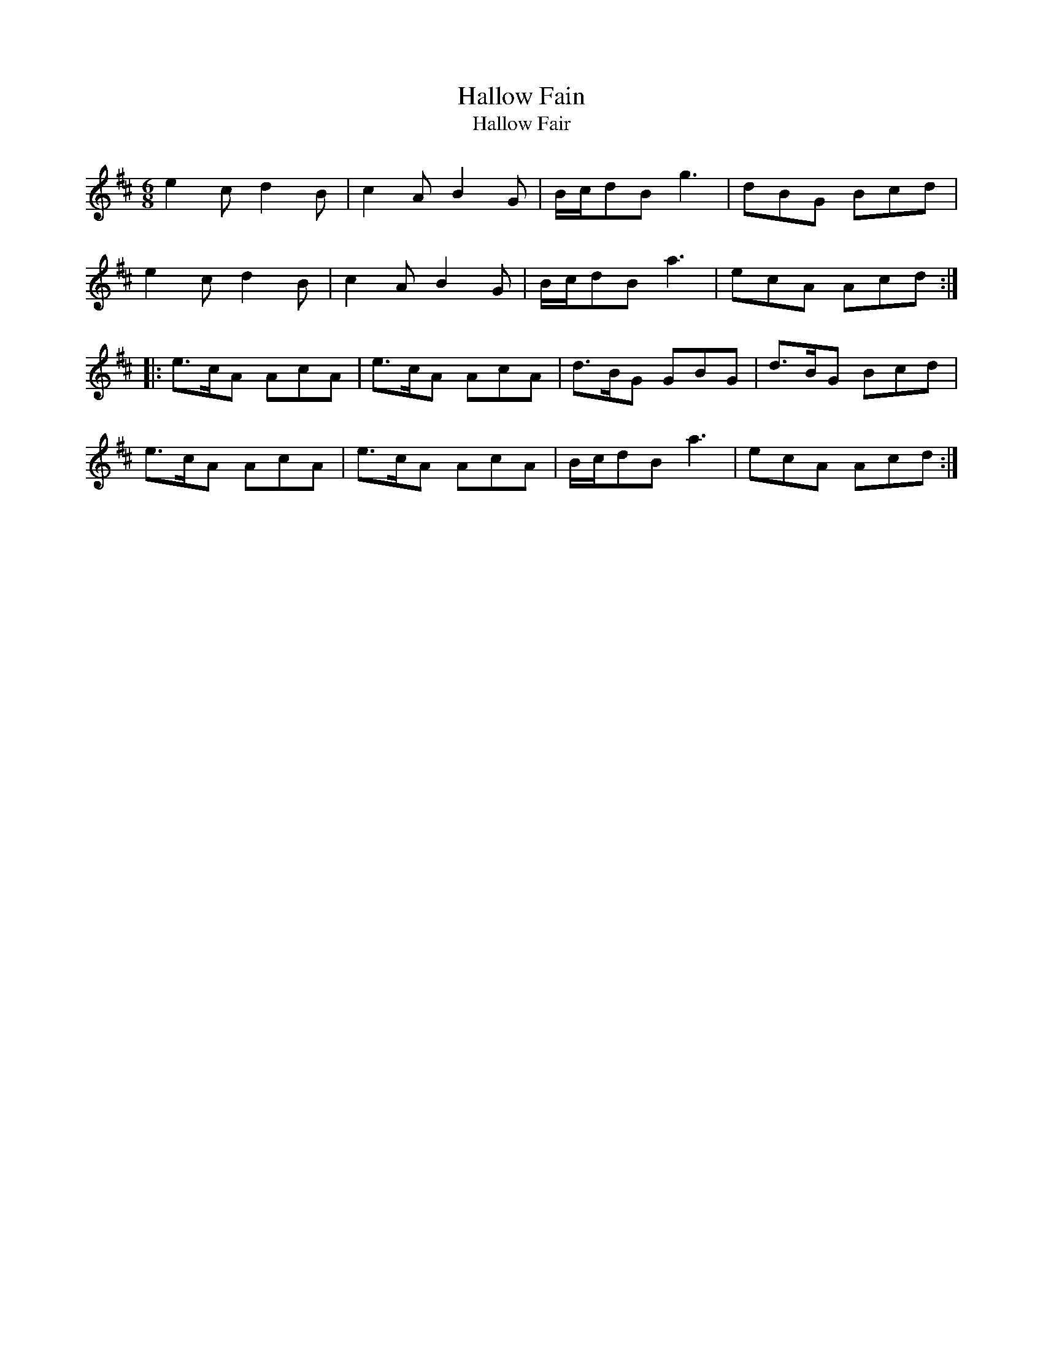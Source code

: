 X: 1
T: Hallow Fain
T: Hallow Fair
M: 6/8
L: 1/8
R: jig
F: http://www.thesession.org/tunes/display/8704
B: Gillespie ms (Perth 1768)
N: published in 1775 by Neil Stewart
K: Amix
e2c d2B | c2A B2G | B/c/dB g3 | dBG Bcd |
e2c d2B | c2A B2G | B/c/dB a3 | ecA Acd :|
|: e>cA AcA | e>cA AcA | d>BG GBG | d>BG Bcd |
e>cA AcA | e>cA AcA | B/c/dB a3 | ecA Acd :|
